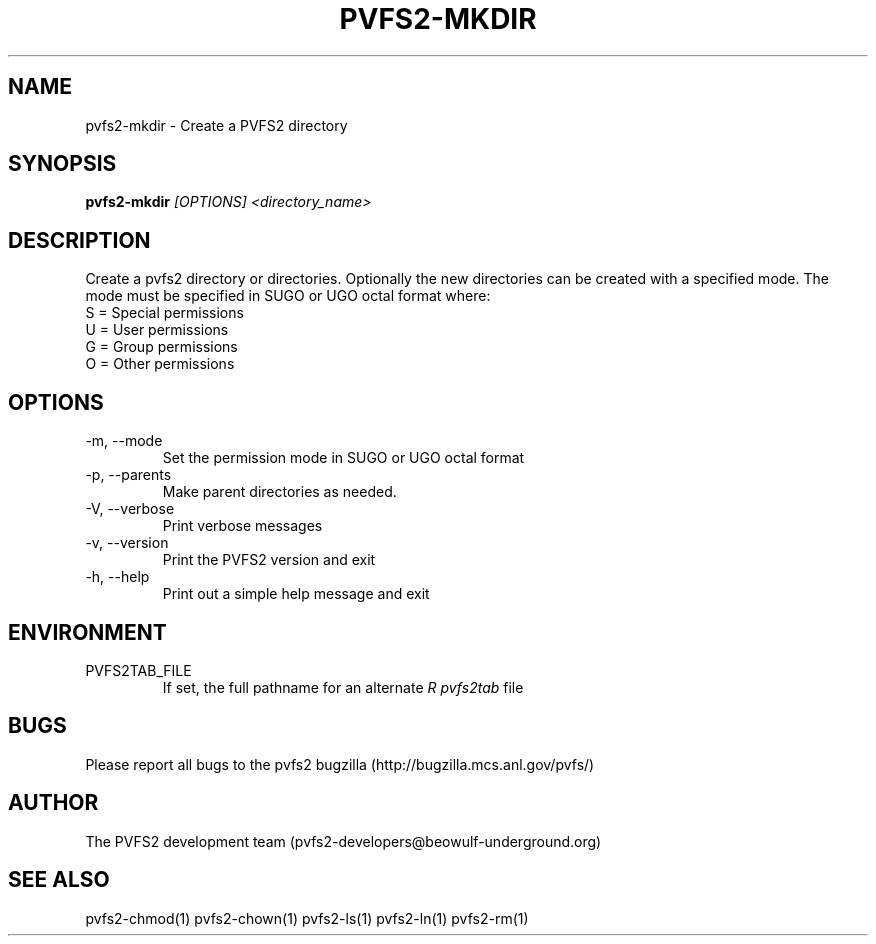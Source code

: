 .\" Process this file with
.\" groff -man -Tascii foo.1
.\" 
.TH "PVFS2-MKDIR" "1" "SEPTEMBER 2011" "PVFS2" "PVFS2 MANUALS"
.SH "NAME"
pvfs2\-mkdir \- Create a PVFS2 directory
.SH "SYNOPSIS"
.B pvfs2\-mkdir
.I [OPTIONS] <directory_name>
.SH "DESCRIPTION"
Create a pvfs2 directory or directories. Optionally the new directories can be created with
a specified mode. The mode must be specified in SUGO or UGO octal format where:
.br 
S = Special permissions
.br 
U = User permissions
.br 
G = Group permissions
.br 
O = Other permissions
.SH "OPTIONS"
.IP \-m,\ \-\-mode
Set the permission mode in SUGO or UGO octal format
.IP \-p,\ \-\-parents
Make parent directories as needed.
.IP \-V,\ \-\-verbose
Print verbose messages
.IP \-v,\ \-\-version
Print the PVFS2 version and exit
.IP \-h,\ \-\-help
Print out a simple help message and exit
.SH "ENVIRONMENT"
.IP PVFS2TAB_FILE
If set, the full pathname for an alternate 
.I R pvfs2tab
file

.SH "BUGS"
Please report all bugs to the pvfs2 bugzilla (http://bugzilla.mcs.anl.gov/pvfs/)
.SH "AUTHOR"
The PVFS2 development team (pvfs2\-developers@beowulf\-underground.org)
.SH "SEE ALSO"
pvfs2\-chmod(1)
pvfs2\-chown(1)
pvfs2\-ls(1)
pvfs2\-ln(1)
pvfs2\-rm(1)
